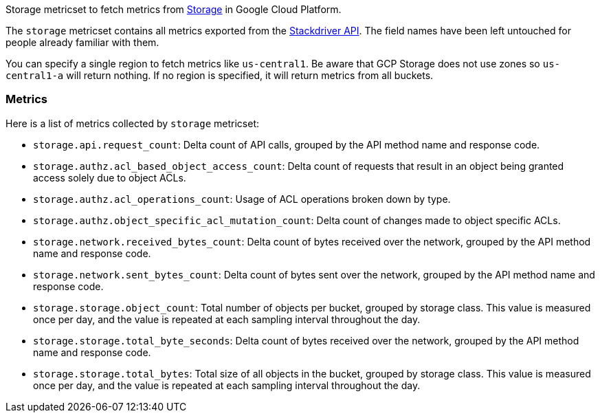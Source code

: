 Storage metricset to fetch metrics from https://cloud.google.com/storage/[Storage] in Google Cloud Platform.

The `storage` metricset contains all metrics exported from the https://cloud.google.com/monitoring/api/metrics_gcp#gcp-storage[Stackdriver API]. The field names have been left untouched for people already familiar with them.

You can specify a single region to fetch metrics like `us-central1`. Be aware that GCP Storage does not use zones so `us-central1-a` will return nothing. If no region is specified, it will return metrics from all buckets.

[float]
=== Metrics
Here is a list of metrics collected by `storage` metricset:

- `storage.api.request_count`: Delta count of API calls, grouped by the API method name and response code.
- `storage.authz.acl_based_object_access_count`: Delta count of requests that result in an object being granted access solely due to object ACLs.
- `storage.authz.acl_operations_count`: Usage of ACL operations broken down by type.
- `storage.authz.object_specific_acl_mutation_count`: Delta count of changes made to object specific ACLs.
- `storage.network.received_bytes_count`: Delta count of bytes received over the network, grouped by the API method name and response code.
- `storage.network.sent_bytes_count`: Delta count of bytes sent over the network, grouped by the API method name and response code.
- `storage.storage.object_count`: Total number of objects per bucket, grouped by storage class. This value is measured once per day, and the value is repeated at each sampling interval throughout the day.
- `storage.storage.total_byte_seconds`: Delta count of bytes received over the network, grouped by the API method name and response code.
- `storage.storage.total_bytes`: Total size of all objects in the bucket, grouped by storage class. This value is measured once per day, and the value is repeated at each sampling interval throughout the day.
